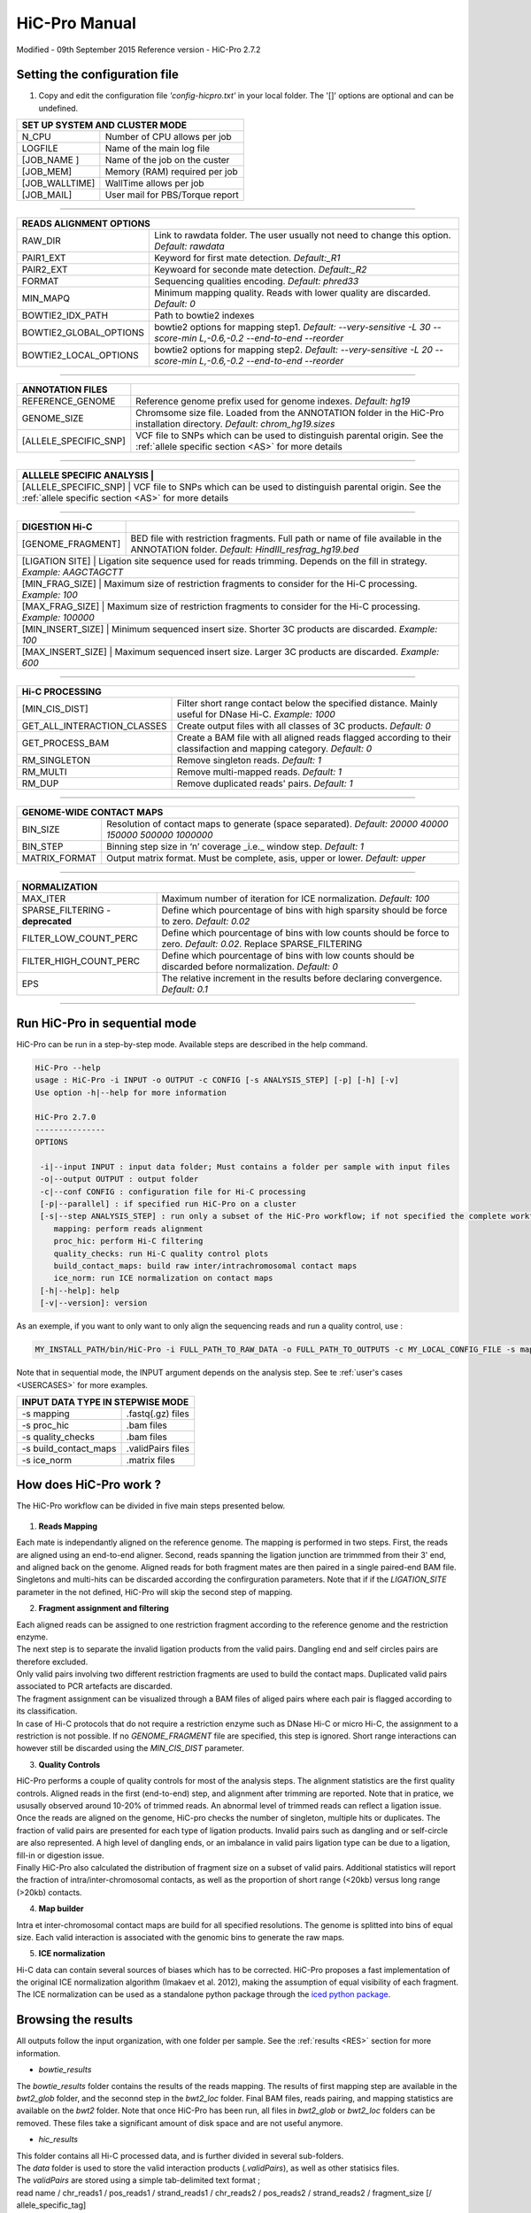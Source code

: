 .. _MANUAL:

.. Nicolas Servant
.. HiC-Pro
.. v2.7.0
.. 15-09-02

HiC-Pro Manual
******************
Modified - 09th September 2015
Reference version - HiC-Pro 2.7.2

Setting the configuration file
==============================

1. Copy and edit the configuration file *'config-hicpro.txt'* in your local folder. The '[]' options are optional and can be undefined.

+----------------+----------------------------------------+
| SET UP SYSTEM AND CLUSTER MODE                          |
+================+========================================+
| N_CPU          | Number of CPU allows per job           |
+----------------+----------------------------------------+
| LOGFILE        | Name of the main log file              |
+----------------+----------------------------------------+
| [JOB_NAME  ]   | Name of the job on the custer          |
+----------------+----------------------------------------+
| [JOB_MEM]      | Memory (RAM) required per job          |
+----------------+----------------------------------------+
| [JOB_WALLTIME] | WallTime allows per job                |
+----------------+----------------------------------------+
| [JOB_MAIL]     | User mail for PBS/Torque report        |
+----------------+----------------------------------------+

------------

+------------------------+---------------------------------------------------------------------------------------------------------------------+
| READS ALIGNMENT OPTIONS                                                                                                                      |
+========================+=====================================================================================================================+
| RAW_DIR                | Link to rawdata folder. The user usually not need to change this option. *Default: rawdata*                         |
+------------------------+---------------------------------------------------------------------------------------------------------------------+
| PAIR1_EXT              | Keyword for first mate detection. *Default:_R1*                                                                     |
+------------------------+---------------------------------------------------------------------------------------------------------------------+
| PAIR2_EXT              | Keywoard for seconde mate detection. *Default:_R2*                                                                  |
+------------------------+---------------------------------------------------------------------------------------------------------------------+
| FORMAT                 | Sequencing qualities encoding. *Default: phred33*                                                                   |
+------------------------+---------------------------------------------------------------------------------------------------------------------+
| MIN_MAPQ               | Minimum mapping quality. Reads with lower quality are discarded. *Default: 0*                                       |
+------------------------+---------------------------------------------------------------------------------------------------------------------+
| BOWTIE2_IDX_PATH       | Path to bowtie2 indexes                                                                                             |
+------------------------+---------------------------------------------------------------------------------------------------------------------+
| BOWTIE2_GLOBAL_OPTIONS | bowtie2 options for mapping step1. *Default: --very-sensitive -L 30 --score-min L,-0.6,-0.2 --end-to-end --reorder* |
+------------------------+---------------------------------------------------------------------------------------------------------------------+
| BOWTIE2_LOCAL_OPTIONS  | bowtie2 options for mapping step2. *Default: --very-sensitive -L 20 --score-min L,-0.6,-0.2 --end-to-end --reorder* |
+------------------------+---------------------------------------------------------------------------------------------------------------------+

------------

+-----------------------+---------------------------------------------------------------------------------------------------------------------------------------------------+
| ANNOTATION FILES      |                                                                                                                                                   |
+=======================+===================================================================================================================================================+
| REFERENCE_GENOME      | Reference genome prefix used for genome indexes. *Default: hg19*                                                                                  |
+-----------------------+---------------------------------------------------------------------------------------------------------------------------------------------------+
| GENOME_SIZE           | Chromsome size file. Loaded from the ANNOTATION folder in the HiC-Pro installation directory. *Default: chrom_hg19.sizes*                         |
+-----------------------+---------------------------------------------------------------------------------------------------------------------------------------------------+
| [ALLELE_SPECIFIC_SNP] | VCF file to SNPs which can be used to distinguish parental origin. See the :ref:`allele specific section <AS>` for more details                   |
+-----------------------+---------------------------------------------------------------------------------------------------------------------------------------------------+

------------

+---------------------------+---------------------------------------------------------------------------------------------------------------------------------------------------+
| ALLLELE SPECIFIC ANALYSIS |                                                                                                                                                   |
+=======================+=======================================================================================================================================================+
| [ALLELE_SPECIFIC_SNP]     | VCF file to SNPs which can be used to distinguish parental origin. See the :ref:`allele specific section <AS>` for more details                   |
+---------------------------+---------------------------------------------------------------------------------------------------------------------------------------------------+

------------

+-----------------------+---------------------------------------------------------------------------------------------------------------------------------------------------+
| DIGESTION Hi-C        |                                                                                                                                                   |
+=======================+===================================================================================================================================================+
| [GENOME_FRAGMENT]     | BED file with restriction fragments. Full path or name of file available in the ANNOTATION folder. *Default: HindIII_resfrag_hg19.bed*            |
+-----------------------+---------------------------------------------------------------------------------------------------------------------------------------------------+
| [LIGATION SITE]       | Ligation site sequence used for reads trimming. Depends on the fill in strategy. *Example: AAGCTAGCTT*                                            |
+------------------------+--------------------------------------------------------------------------------------------------------------------------------------------------+ 
| [MIN_FRAG_SIZE]       | Maximum size of restriction fragments to consider for the Hi-C processing. *Example: 100*                                                         | 
+------------------------+--------------------------------------------------------------------------------------------------------------------------------------------------+ 
| [MAX_FRAG_SIZE]       | Maximum size of restriction fragments to consider for the Hi-C processing. *Example: 100000*                                                      |
+------------------------+--------------------------------------------------------------------------------------------------------------------------------------------------+ 
| [MIN_INSERT_SIZE]     | Minimum sequenced insert size. Shorter 3C products are discarded. *Example: 100*                                                                  |
+-----------------------------+---------------------------------------------------------------------------------------------------------------------------------------------+
| [MAX_INSERT_SIZE]     | Maximum sequenced insert size. Larger 3C products are discarded. *Example: 600*                                                                   |
+-----------------------------+---------------------------------------------------------------------------------------------------------------------------------------------+

------------

+-----------------------------+-------------------------------------------------------------------------------------------------------------------------+
| Hi-C PROCESSING                                                                                                                                       |
+=============================+=========================================================================================================================+
| [MIN_CIS_DIST]              | Filter short range contact below the specified distance. Mainly useful for DNase Hi-C. *Example: 1000*                  |
+-----------------------------+-------------------------------------------------------------------------------------------------------------------------+
| GET_ALL_INTERACTION_CLASSES | Create output files with all classes of 3C products. *Default: 0*                                                       |
+-----------------------------+-------------------------------------------------------------------------------------------------------------------------+
| GET_PROCESS_BAM             | Create a BAM file with all aligned reads flagged according to their classifaction and mapping category. *Default: 0*    |
+-----------------------------+-------------------------------------------------------------------------------------------------------------------------+
| RM_SINGLETON                | Remove singleton reads. *Default: 1*                                                                                    |
+-----------------------------+-------------------------------------------------------------------------------------------------------------------------+
| RM_MULTI                    | Remove multi-mapped reads. *Default: 1*                                                                                 |
+-----------------------------+-------------------------------------------------------------------------------------------------------------------------+
| RM_DUP                      | Remove duplicated reads' pairs. *Default: 1*                                                                            |
+-----------------------------+-------------------------------------------------------------------------------------------------------------------------+

------------

+-----------------------------+-------------------------------------------------------------------------------------------------------------------------+
| GENOME-WIDE CONTACT MAPS                                                                                                                              |
+=============================+=========================================================================================================================+
| BIN_SIZE                    | Resolution of contact maps to generate (space separated). *Default: 20000 40000 150000 500000 1000000*                  |
+-----------------------------+-------------------------------------------------------------------------------------------------------------------------+
| BIN_STEP                    | Binning step size in ‘n’ coverage _i.e._ window step. *Default: 1*                                                      |
+-----------------------------+-------------------------------------------------------------------------------------------------------------------------+
| MATRIX_FORMAT               | Output matrix format. Must be complete, asis, upper or lower. *Default: upper*                                          |
+-----------------------------+-------------------------------------------------------------------------------------------------------------------------+

------------

+-----------------------------------+-------------------------------------------------------------------------------------------------------------------------+
| NORMALIZATION                                                                                                                                               |
+===================================+=========================================================================================================================+
| MAX_ITER                          | Maximum number of iteration for ICE normalization. *Default: 100*                                                       |
+-----------------------------------+-------------------------------------------------------------------------------------------------------------------------+
| SPARSE_FILTERING - **deprecated** | Define which pourcentage of bins with high sparsity should be force to zero. *Default: 0.02*                            |
+-----------------------------------+-------------------------------------------------------------------------------------------------------------------------+
| FILTER_LOW_COUNT_PERC             | Define which pourcentage of bins with low counts should be force to zero. *Default: 0.02*. Replace SPARSE_FILTERING     |
+-----------------------------------+-------------------------------------------------------------------------------------------------------------------------+
| FILTER_HIGH_COUNT_PERC            | Define which pourcentage of bins with low counts should be discarded before normalization. *Default: 0*                 |
+-----------------------------------+-------------------------------------------------------------------------------------------------------------------------+
| EPS                               | The relative increment in the results before declaring convergence. *Default: 0.1*                                      |
+-----------------------------------+-------------------------------------------------------------------------------------------------------------------------+

------------           

                                                                                                                                                   

Run HiC-Pro in sequential mode
==============================

HiC-Pro can be run in a step-by-step mode.
Available steps are described in the help command.

.. code-block:: guess

  HiC-Pro --help
  usage : HiC-Pro -i INPUT -o OUTPUT -c CONFIG [-s ANALYSIS_STEP] [-p] [-h] [-v]
  Use option -h|--help for more information

  HiC-Pro 2.7.0
  ---------------
  OPTIONS

   -i|--input INPUT : input data folder; Must contains a folder per sample with input files
   -o|--output OUTPUT : output folder
   -c|--conf CONFIG : configuration file for Hi-C processing
   [-p|--parallel] : if specified run HiC-Pro on a cluster
   [-s|--step ANALYSIS_STEP] : run only a subset of the HiC-Pro workflow; if not specified the complete workflow is run
      mapping: perform reads alignment
      proc_hic: perform Hi-C filtering
      quality_checks: run Hi-C quality control plots
      build_contact_maps: build raw inter/intrachromosomal contact maps
      ice_norm: run ICE normalization on contact maps
   [-h|--help]: help
   [-v|--version]: version


As an exemple, if you want to only want to only align the sequencing reads and run a quality control, use :

.. code-block:: guess

    	MY_INSTALL_PATH/bin/HiC-Pro -i FULL_PATH_TO_RAW_DATA -o FULL_PATH_TO_OUTPUTS -c MY_LOCAL_CONFIG_FILE -s mapping -s quality_checks

Note that in sequential mode, the INPUT argument depends on the analysis step. See te :ref:`user's cases <USERCASES>` for more examples.

+-----------------------+--------------------+
| INPUT DATA TYPE IN STEPWISE MODE           |
+=======================+====================+
|  -s mapping           | .fastq(.gz) files  |
+-----------------------+--------------------+
| -s proc_hic           | .bam files         |
+-----------------------+--------------------+
| -s quality_checks     | .bam files         |
+-----------------------+--------------------+
| -s build_contact_maps | .validPairs files  |
+-----------------------+--------------------+
| -s ice_norm           | .matrix files      |
+-----------------------+--------------------+


How does HiC-Pro work ?
=======================

The HiC-Pro workflow can be divided in five main steps presented below.

.. figure:: images/hicpro_wkflow.png
   :scale: 80%


1. **Reads Mapping**

| Each mate is independantly aligned on the reference genome. The mapping is performed in two steps. First, the reads are aligned using an end-to-end aligner. Second, reads spanning the ligation junction are trimmmed from their 3' end, and aligned back on the genome. Aligned reads for both fragment mates are then paired in a single paired-end BAM file. Singletons and multi-hits can be discarded according the confirguration parameters. Note that if if the *LIGATION_SITE* parameter in the not defined, HiC-Pro will skip the second step of mapping.

2. **Fragment assignment and filtering**

| Each aligned reads can be assigned to one restriction fragment according to the reference genome and the restriction enzyme.
| The next step is to separate the invalid ligation products from the valid pairs. Dangling end and self circles pairs are therefore excluded.
| Only valid pairs involving two different restriction fragments are used to build the contact maps. Duplicated valid pairs associated to PCR artefacts are discarded.
| The fragment assignment can be visualized through a BAM files of aliged pairs where each pair is flagged according to its classification.
| In case of Hi-C protocols that do not require a restriction enzyme such as DNase Hi-C or micro Hi-C, the assignment to a restriction is not possible. If no *GENOME_FRAGMENT* file are specified, this step is ignored. Short range interactions can however still be discarded using the *MIN_CIS_DIST* parameter.

3. **Quality Controls**

| HiC-Pro performs a couple of quality controls for most of the analysis steps. The alignment statistics are the first quality controls. Aligned reads in the first (end-to-end) step, and alignment after trimming are reported. Note that in pratice, we ususally observed around 10-20% of trimmed reads. An abnormal level of trimmed reads can reflect a ligation issue.
| Once the reads are aligned on the genome, HiC-pro checks the number of singleton, multiple hits or duplicates. The fraction of valid pairs are presented for each type of ligation products. Invalid pairs such as dangling and or self-circle are also represented. A high level of dangling ends, or an imbalance in valid pairs ligation type can be due to a ligation, fill-in or digestion issue.
| Finally HiC-Pro also calculated the distribution of fragment size on a subset of valid pairs. Additional statistics will report the fraction of intra/inter-chromosomal contacts, as well as the proportion of short range (<20kb) versus long range (>20kb) contacts.

4. **Map builder**

| Intra et inter-chromosomal contact maps are build for all specified resolutions. The genome is splitted into bins of equal size. Each valid interaction is associated with the genomic bins to generate the raw maps.

5. **ICE normalization**

| Hi-C data can contain several sources of biases which has to be corrected. HiC-Pro proposes a fast implementation of the original ICE normalization algorithm (Imakaev et al. 2012), making the assumption of equal visibility of each fragment. The ICE normalization can be used as a standalone python package through the `iced python package <https://github.com/hiclib/>`_.


Browsing the results
====================

All outputs follow the input organization, with one folder per sample.
See the :ref:`results <RES>` section for more information.

* *bowtie_results*

The *bowtie_results* folder contains the results of the reads mapping. The results of first mapping step are available in the *bwt2_glob* folder, and the seconnd step in the *bwt2_loc* folder. Final BAM files, reads pairing, and mapping statistics are available on the *bwt2* folder. Note that once HiC-Pro has been run, all files in *bwt2_glob* or *bwt2_loc* folders can be removed. These files take a significant amount of disk space and are not useful anymore.

* *hic_results*

| This folder contains all Hi-C processed data, and is further divided in several sub-folders.
| The *data* folder is used to store the valid interaction products (*.validPairs*), as well as other statisics files.

| The *validPairs* are stored using a simple tab-delimited text format ;
| read name / chr_reads1 / pos_reads1 / strand_reads1 / chr_reads2 / pos_reads2 / strand_reads2 / fragment_size [/ allele_specific_tag]
| One *validPairs* file is generated per reads chunck. These files are then merged in the *allValidPairs*, and duplicates are removed if specified in the configuration file.

| The contact maps are then available in the *matrix* folder. The *matrix* folder is organized with *raw* and *iced* contact maps for all resolutions.
| Contact maps are stored as a triplet sparse format ;
| bin_i / bin_j / counts_ij
| Only no zero values are stored. BED file described the genomic bins are also generated. Note that *abs* and *ord* files are identical in the context of Hi-C data as the contact maps are symmetric.

| Finally, the *pic* folder contains graphical outputs of the quality control checks.






